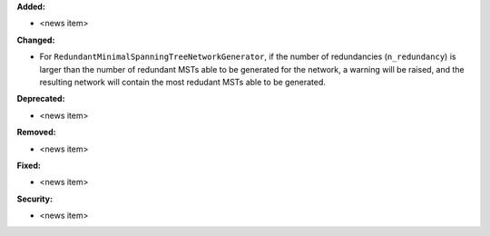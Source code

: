 **Added:**

* <news item>

**Changed:**

* For ``RedundantMinimalSpanningTreeNetworkGenerator``, if the number of redundancies (``n_redundancy``) is larger than the number of redundant MSTs able to be generated for the network, a warning will be raised, and the resulting network will contain the most redudant MSTs able to be generated.

**Deprecated:**

* <news item>

**Removed:**

* <news item>

**Fixed:**

* <news item>

**Security:**

* <news item>

